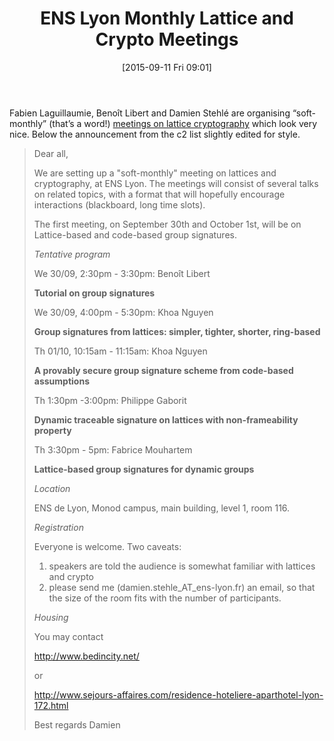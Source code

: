 #+TITLE: ENS Lyon Monthly Lattice and Crypto Meetings
#+BLOG: wordpress
#+POSTID: 1193
#+DATE: [2015-09-11 Fri 09:01]
#+OPTIONS: toc:nil num:nil todo:nil pri:nil tags:nil ^:nil
#+CATEGORY: cryptography
#+TAGS: lattice-based cryptography
#+DESCRIPTION:

Fabien Laguillaumie, Benoît Libert and Damien Stehlé are organising “soft-monthly” (that’s a word!)
[[http://perso.ens-lyon.fr/damien.stehle/LATTICE_MEETINGS.html][meetings on lattice cryptography]] which look very nice. Below the announcement from the c2 list
slightly edited for style.

#+BEGIN_QUOTE
Dear all,

We are setting up a "soft-monthly" meeting on lattices and cryptography, at ENS Lyon. The meetings
will consist of several talks on related topics, with a format that will hopefully encourage
interactions (blackboard, long time slots).

The first meeting, on September 30th and October 1st, will be on Lattice-based and code-based group signatures.

/Tentative program/

We 30/09, 2:30pm - 3:30pm: Benoît Libert

*Tutorial on group signatures*

We 30/09, 4:00pm - 5:30pm:  Khoa Nguyen

*Group signatures from lattices: simpler, tighter, shorter, ring-based*

Th 01/10, 10:15am - 11:15am: Khoa Nguyen

*A provably secure group signature scheme from code-based assumptions*

Th 1:30pm -3:00pm: Philippe Gaborit

*Dynamic traceable signature on lattices with non-frameability property*

Th 3:30pm - 5pm: Fabrice Mouhartem

*Lattice-based group signatures for dynamic groups*

/Location/

ENS de Lyon, Monod campus, main building, level 1, room 116.

/Registration/

Everyone is welcome. Two caveats:

1. speakers are told the audience  is somewhat familiar with lattices and crypto
2. please send me (damien.stehle_AT_ens-lyon.fr) an email, so that the size of the room fits with the number of participants.

/Housing/

You may contact

  http://www.bedincity.net/

or

  http://www.sejours-affaires.com/residence-hoteliere-aparthotel-lyon-172.html

Best regards
Damien
#+END_QUOTE

